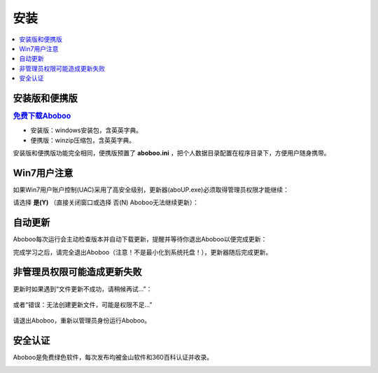 ====
安装
====

.. contents:: :local:

安装版和便携版
============

.. rubric:: `免费下载Aboboo <http://www.aboboo.com/download/>`_ 

* 安装版：windows安装包，含英英字典。
* 便携版：winzip压缩包，含英英字典。
.. * 完整版 (1.2 GB)：windows安装包，含全部字典(**V2.5尚未布完整版**)。
.. 精简版 + 所有字典 = 完整版

安装版和便携版功能完全相同，便携版预置了 **aboboo.ini** ，把个人数据目录配置在程序目录下，方便用户随身携带。


Win7用户注意
================
如果Win7用户账户控制(UAC)采用了高安全级别，更新器(aboUP.exe)必须取得管理员权限才能继续：

.. image:: /images/P1070.PNG

请选择 **是(Y)** （直接关闭窗口或选择 否(N) Aboboo无法继续更新）：

.. image:: /images/P1071.PNG


自动更新
========
.. versionadded:: 2.3
.. versionchanged:: 2.5

Aboboo每次运行会主动检查版本并自动下载更新，提醒并等待你退出Aboboo以便完成更新：

.. image:: /images/aboup-download-succeed.png

完成学习之后，请完全退出Aboboo（注意！不是最小化到系统托盘！），更新器随后完成更新。

非管理员权限可能造成更新失败
============================
更新时如果遇到“文件更新不成功，请稍候再试...”：

  .. image:: /images/P1058.PNG

或者“错误：无法创建更新文件，可能是权限不足...”

  .. image:: /images/P1060.PNG

请退出Aboboo，重新以管理员身份运行Aboboo。

  .. image:: /images/P1059.PNG

安全认证
========
Aboboo是免费绿色软件，每次发布均被金山软件和360百科认证并收录。

.. image:: /images/kingsoft.png
